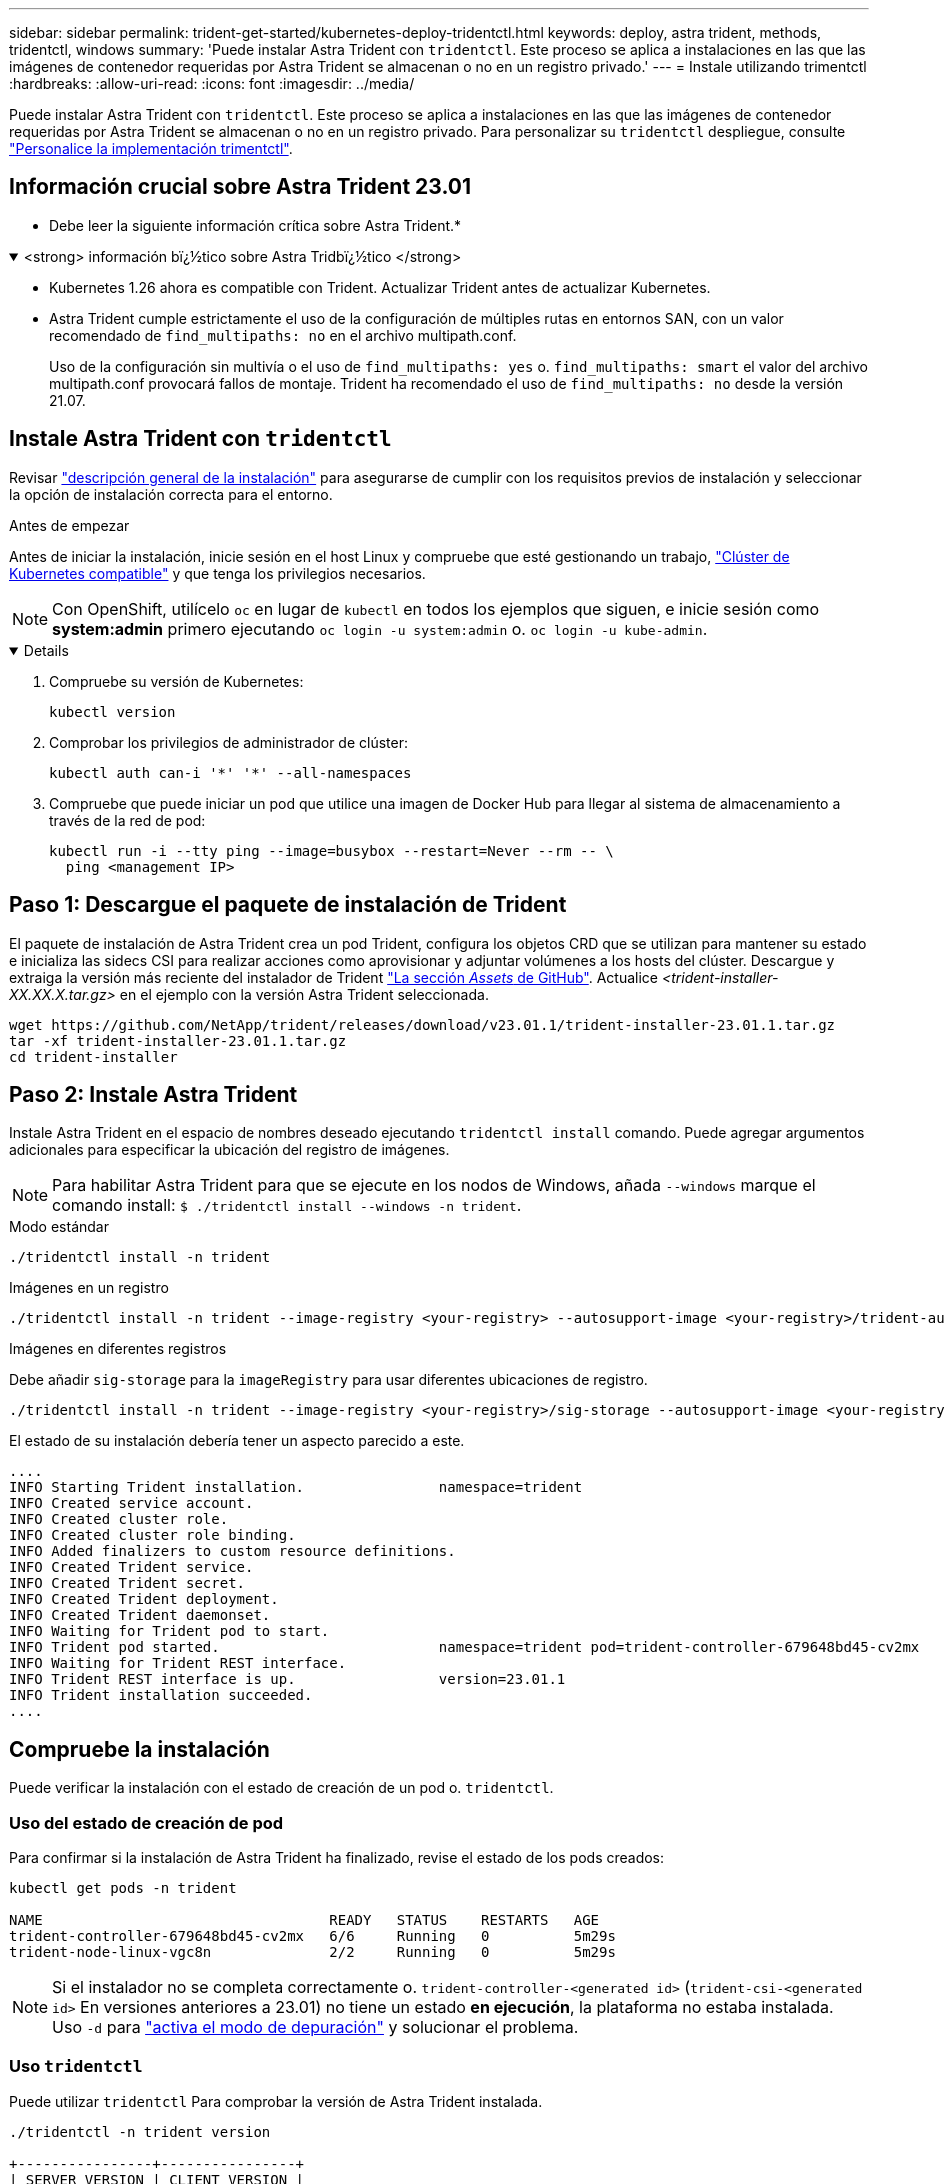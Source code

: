 ---
sidebar: sidebar 
permalink: trident-get-started/kubernetes-deploy-tridentctl.html 
keywords: deploy, astra trident, methods, tridentctl, windows 
summary: 'Puede instalar Astra Trident con `tridentctl`. Este proceso se aplica a instalaciones en las que las imágenes de contenedor requeridas por Astra Trident se almacenan o no en un registro privado.' 
---
= Instale utilizando trimentctl
:hardbreaks:
:allow-uri-read: 
:icons: font
:imagesdir: ../media/


[role="lead"]
Puede instalar Astra Trident con `tridentctl`. Este proceso se aplica a instalaciones en las que las imágenes de contenedor requeridas por Astra Trident se almacenan o no en un registro privado. Para personalizar su `tridentctl` despliegue, consulte link:kubernetes-customize-deploy-tridentctl.html["Personalice la implementación trimentctl"].



== Información crucial sobre Astra Trident 23.01

* Debe leer la siguiente información crítica sobre Astra Trident.*

.<strong> información bï¿½tico sobre Astra Tridbï¿½tico </strong>
[%collapsible%open]
====
* Kubernetes 1.26 ahora es compatible con Trident. Actualizar Trident antes de actualizar Kubernetes.
* Astra Trident cumple estrictamente el uso de la configuración de múltiples rutas en entornos SAN, con un valor recomendado de `find_multipaths: no` en el archivo multipath.conf.
+
Uso de la configuración sin multivía o el uso de `find_multipaths: yes` o. `find_multipaths: smart` el valor del archivo multipath.conf provocará fallos de montaje. Trident ha recomendado el uso de `find_multipaths: no` desde la versión 21.07.



====


== Instale Astra Trident con `tridentctl`

Revisar link:../trident-get-started/kubernetes-deploy.html["descripción general de la instalación"] para asegurarse de cumplir con los requisitos previos de instalación y seleccionar la opción de instalación correcta para el entorno.

.Antes de empezar
Antes de iniciar la instalación, inicie sesión en el host Linux y compruebe que esté gestionando un trabajo, link:requirements.html["Clúster de Kubernetes compatible"^] y que tenga los privilegios necesarios.


NOTE: Con OpenShift, utilícelo `oc` en lugar de `kubectl` en todos los ejemplos que siguen, e inicie sesión como *system:admin* primero ejecutando `oc login -u system:admin` o. `oc login -u kube-admin`.

[%collapsible%open]
====
. Compruebe su versión de Kubernetes:
+
[listing]
----
kubectl version
----
. Comprobar los privilegios de administrador de clúster:
+
[listing]
----
kubectl auth can-i '*' '*' --all-namespaces
----
. Compruebe que puede iniciar un pod que utilice una imagen de Docker Hub para llegar al sistema de almacenamiento a través de la red de pod:
+
[listing]
----
kubectl run -i --tty ping --image=busybox --restart=Never --rm -- \
  ping <management IP>
----


====


== Paso 1: Descargue el paquete de instalación de Trident

El paquete de instalación de Astra Trident crea un pod Trident, configura los objetos CRD que se utilizan para mantener su estado e inicializa las sidecs CSI para realizar acciones como aprovisionar y adjuntar volúmenes a los hosts del clúster. Descargue y extraiga la versión más reciente del instalador de Trident link:https://github.com/NetApp/trident/releases/latest["La sección _Assets_ de GitHub"^]. Actualice _<trident-installer-XX.XX.X.tar.gz>_ en el ejemplo con la versión Astra Trident seleccionada.

[listing]
----
wget https://github.com/NetApp/trident/releases/download/v23.01.1/trident-installer-23.01.1.tar.gz
tar -xf trident-installer-23.01.1.tar.gz
cd trident-installer
----


== Paso 2: Instale Astra Trident

Instale Astra Trident en el espacio de nombres deseado ejecutando `tridentctl install` comando. Puede agregar argumentos adicionales para especificar la ubicación del registro de imágenes.


NOTE: Para habilitar Astra Trident para que se ejecute en los nodos de Windows, añada `--windows` marque el comando install: `$ ./tridentctl install --windows -n trident`.

[role="tabbed-block"]
====
.Modo estándar
--
[listing]
----
./tridentctl install -n trident
----
--
.Imágenes en un registro
--
[listing]
----
./tridentctl install -n trident --image-registry <your-registry> --autosupport-image <your-registry>/trident-autosupport:23.01 --trident-image <your-registry>/trident:23.01.1
----
--
.Imágenes en diferentes registros
--
Debe añadir `sig-storage` para la `imageRegistry` para usar diferentes ubicaciones de registro.

[listing]
----
./tridentctl install -n trident --image-registry <your-registry>/sig-storage --autosupport-image <your-registry>/netapp/trident-autosupport:23.01 --trident-image <your-registry>/netapp/trident:23.01.1
----
--
====
El estado de su instalación debería tener un aspecto parecido a este.

[listing]
----
....
INFO Starting Trident installation.                namespace=trident
INFO Created service account.
INFO Created cluster role.
INFO Created cluster role binding.
INFO Added finalizers to custom resource definitions.
INFO Created Trident service.
INFO Created Trident secret.
INFO Created Trident deployment.
INFO Created Trident daemonset.
INFO Waiting for Trident pod to start.
INFO Trident pod started.                          namespace=trident pod=trident-controller-679648bd45-cv2mx
INFO Waiting for Trident REST interface.
INFO Trident REST interface is up.                 version=23.01.1
INFO Trident installation succeeded.
....
----


== Compruebe la instalación

Puede verificar la instalación con el estado de creación de un pod o. `tridentctl`.



=== Uso del estado de creación de pod

Para confirmar si la instalación de Astra Trident ha finalizado, revise el estado de los pods creados:

[listing]
----
kubectl get pods -n trident

NAME                                  READY   STATUS    RESTARTS   AGE
trident-controller-679648bd45-cv2mx   6/6     Running   0          5m29s
trident-node-linux-vgc8n              2/2     Running   0          5m29s
----

NOTE: Si el instalador no se completa correctamente o. `trident-controller-<generated id>` (`trident-csi-<generated id>` En versiones anteriores a 23.01) no tiene un estado *en ejecución*, la plataforma no estaba instalada. Uso `-d` para link:../troubleshooting.html#troubleshooting-an-unsuccessful-trident-deployment-using-tridentctl["activa el modo de depuración"] y solucionar el problema.



=== Uso `tridentctl`

Puede utilizar `tridentctl` Para comprobar la versión de Astra Trident instalada.

[listing]
----
./tridentctl -n trident version

+----------------+----------------+
| SERVER VERSION | CLIENT VERSION |
+----------------+----------------+
| 23.01.1        | 23.01.1        |
+----------------+----------------+
----


== El futuro

Ahora es posible link:kubernetes-postdeployment.html["cree una clase de back-end y almacenamiento, aprovisione un volumen y monte el volumen en un pod"].
